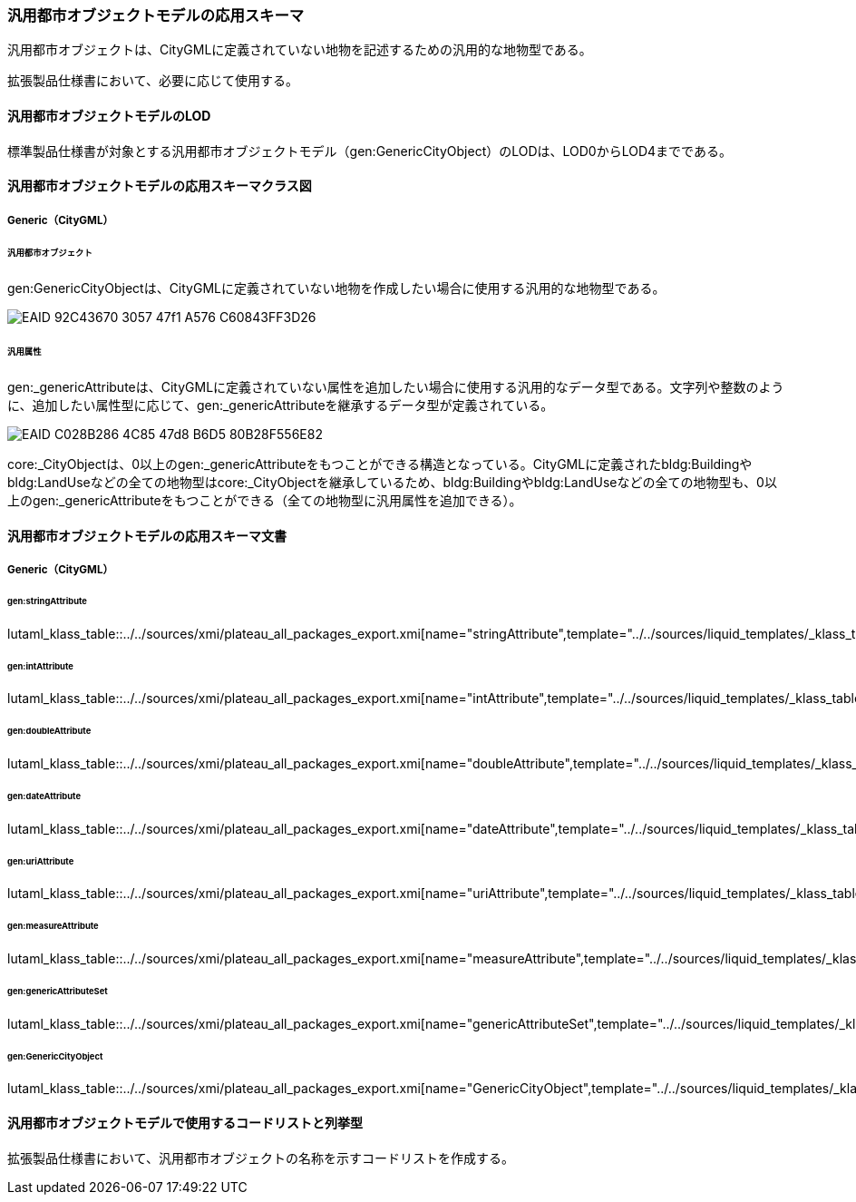 [[toc4_21]]
=== 汎用都市オブジェクトモデルの応用スキーマ

汎用都市オブジェクトは、CityGMLに定義されていない地物を記述するための汎用的な地物型である。

拡張製品仕様書において、必要に応じて使用する。

[[toc4_21_01]]
==== 汎用都市オブジェクトモデルのLOD

標準製品仕様書が対象とする汎用都市オブジェクトモデル（gen:GenericCityObject）のLODは、LOD0からLOD4までである。

[[toc4_21_02]]
==== 汎用都市オブジェクトモデルの応用スキーマクラス図

[[toc4_21_02_01]]
===== Generic（CityGML）

====== 汎用都市オブジェクト

gen:GenericCityObjectは、CityGMLに定義されていない地物を作成したい場合に使用する汎用的な地物型である。

image::images/EAID_92C43670_3057_47f1_A576_C60843FF3D26.png[]

// image::images/409.svg[]

====== 汎用属性

gen:_genericAttributeは、CityGMLに定義されていない属性を追加したい場合に使用する汎用的なデータ型である。文字列や整数のように、追加したい属性型に応じて、gen:_genericAttributeを継承するデータ型が定義されている。

image::images/EAID_C028B286_4C85_47d8_B6D5_80B28F556E82.png[]

// image::images/410.svg[]

core:_CityObjectは、0以上のgen:_genericAttributeをもつことができる構造となっている。CityGMLに定義されたbldg:Buildingやbldg:LandUseなどの全ての地物型はcore:_CityObjectを継承しているため、bldg:Buildingやbldg:LandUseなどの全ての地物型も、0以上のgen:_genericAttributeをもつことができる（全ての地物型に汎用属性を追加できる）。


[[toc4_21_03]]
==== 汎用都市オブジェクトモデルの応用スキーマ文書

[[toc4_21_03_01]]
===== Generic（CityGML）

====== gen:stringAttribute

lutaml_klass_table::../../sources/xmi/plateau_all_packages_export.xmi[name="stringAttribute",template="../../sources/liquid_templates/_klass_table.liquid"]

====== gen:intAttribute

lutaml_klass_table::../../sources/xmi/plateau_all_packages_export.xmi[name="intAttribute",template="../../sources/liquid_templates/_klass_table.liquid"]

====== gen:doubleAttribute

lutaml_klass_table::../../sources/xmi/plateau_all_packages_export.xmi[name="doubleAttribute",template="../../sources/liquid_templates/_klass_table.liquid"]

====== gen:dateAttribute

lutaml_klass_table::../../sources/xmi/plateau_all_packages_export.xmi[name="dateAttribute",template="../../sources/liquid_templates/_klass_table.liquid"]

====== gen:uriAttribute

lutaml_klass_table::../../sources/xmi/plateau_all_packages_export.xmi[name="uriAttribute",template="../../sources/liquid_templates/_klass_table.liquid"]

====== gen:measureAttribute

lutaml_klass_table::../../sources/xmi/plateau_all_packages_export.xmi[name="measureAttribute",template="../../sources/liquid_templates/_klass_table.liquid"]

====== gen:genericAttributeSet

lutaml_klass_table::../../sources/xmi/plateau_all_packages_export.xmi[name="genericAttributeSet",template="../../sources/liquid_templates/_klass_table.liquid"]

====== gen:GenericCityObject

lutaml_klass_table::../../sources/xmi/plateau_all_packages_export.xmi[name="GenericCityObject",template="../../sources/liquid_templates/_klass_table.liquid"]


[[toc4_21_04]]
==== 汎用都市オブジェクトモデルで使用するコードリストと列挙型

拡張製品仕様書において、汎用都市オブジェクトの名称を示すコードリストを作成する。

